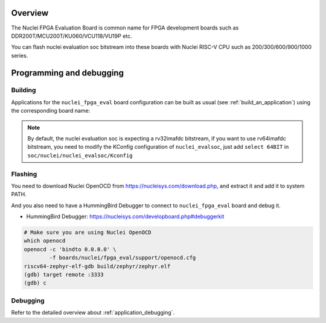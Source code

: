 .. zephyr:board:: nuclei_fpga_eval

Overview
********

The Nuclei FPGA Evaluation Board is common name for FPGA development boards such as
DDR200T/MCU200T/KU060/VCU118/VU19P etc.

You can flash nuclei evaluation soc bitstream into these boards with Nuclei
RISC-V CPU such as 200/300/600/900/1000 series.

Programming and debugging
*************************

Building
========

Applications for the ``nuclei_fpga_eval`` board configuration can be built as
usual (see :ref:`build_an_application`) using the corresponding board name:

.. note::

   By default, the nuclei evaluation soc is expecting a rv32imafdc bitstream,
   if you want to use rv64imafdc bitstream, you need to modify the KConfig configuration
   of ``nuclei_evalsoc``, just add ``select 64BIT`` in ``soc/nuclei/nuclei_evalsoc/Kconfig``


.. zephyr-app-commands::
   :zephyr-app: samples/hello_world
   :board: nuclei_fpga_eval
   :goals: build

Flashing
========

You need to download Nuclei OpenOCD from https://nucleisys.com/download.php,
and extract it and add it to system PATH.

And you also need to have a HummingBird Debugger to connect to ``nuclei_fpga_eval``
board and debug it.

- HummingBird Debugger: https://nucleisys.com/developboard.php#debuggerkit

.. code-block:: console

   # Make sure you are using Nuclei OpenOCD
   which openocd
   openocd -c 'bindto 0.0.0.0' \
           -f boards/nuclei/fpga_eval/support/openocd.cfg
   riscv64-zephyr-elf-gdb build/zephyr/zephyr.elf
   (gdb) target remote :3333
   (gdb) c

Debugging
=========

Refer to the detailed overview about :ref:`application_debugging`.
